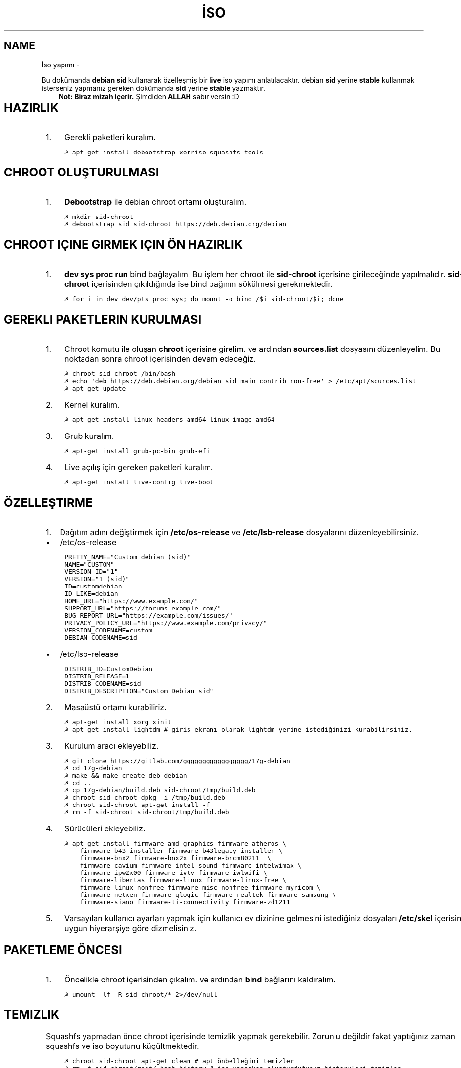 .\" Man page generated from reStructuredText.
.
.TH İSO YAPIMI  "" "" ""
.SH NAME
İso yapımı \- 
.
.nr rst2man-indent-level 0
.
.de1 rstReportMargin
\\$1 \\n[an-margin]
level \\n[rst2man-indent-level]
level margin: \\n[rst2man-indent\\n[rst2man-indent-level]]
-
\\n[rst2man-indent0]
\\n[rst2man-indent1]
\\n[rst2man-indent2]
..
.de1 INDENT
.\" .rstReportMargin pre:
. RS \\$1
. nr rst2man-indent\\n[rst2man-indent-level] \\n[an-margin]
. nr rst2man-indent-level +1
.\" .rstReportMargin post:
..
.de UNINDENT
. RE
.\" indent \\n[an-margin]
.\" old: \\n[rst2man-indent\\n[rst2man-indent-level]]
.nr rst2man-indent-level -1
.\" new: \\n[rst2man-indent\\n[rst2man-indent-level]]
.in \\n[rst2man-indent\\n[rst2man-indent-level]]u
..
.sp
Bu dokümanda \fBdebian sid\fP kullanarak özelleşmiş bir \fBlive\fP iso yapımı anlatılacaktır. debian \fBsid\fP yerine \fBstable\fP kullanmak isterseniz yapmanız gereken dokümanda \fBsid\fP yerine \fBstable\fP yazmaktır.
.INDENT 0.0
.INDENT 3.5
\fBNot: Biraz mizah içerir.\fP Şimdiden \fBALLAH\fP sabır versin :D
.UNINDENT
.UNINDENT
.TS
center;
|l|l|.
_
T{
Temel kavramlar
T}
_
T{
Terim
T}	T{
Anlamı
T}
_
T{
chroot
T}	T{
Oluşturulacak live isonun taslağıdır. içerisine \fBchroot sid\-chroot\fP komutu ile içerisine girebiliriz. çıkmak için ise \fBexit\fP komutu kullanılmalıdır.
T}
_
T{
squashfs
T}	T{
Sıkıştırılmış haldeki kök dizin dosyasıdır. Oluşturulması donanıma bağlı olarak uzun sürmektedir. \fBDebian\fP tabanlı dağıtımlarda xz formatında sıkıştırma önerilir.
T}
_
T{
iso
T}	T{
Kurulum medyası dosyasıdır. Bu dosya son üründür ve bunu yayınlayabilirsiniz.
T}
_
T{
live
T}	T{
Kurulum yapmadan çalışan sisteme \fBlive\fP adı verilir.
T}
_
.TE
.SH HAZIRLIK
.INDENT 0.0
.IP 1. 3
Gerekli paketleri kuralım.
.UNINDENT
.INDENT 0.0
.INDENT 3.5
.sp
.nf
.ft C
☭ apt\-get install debootstrap xorriso squashfs\-tools
.ft P
.fi
.UNINDENT
.UNINDENT
.SH CHROOT OLUŞTURULMASI
.INDENT 0.0
.IP 1. 3
\fBDebootstrap\fP ile debian chroot ortamı oluşturalım.
.UNINDENT
.INDENT 0.0
.INDENT 3.5
.sp
.nf
.ft C
☭ mkdir sid\-chroot
☭ debootstrap sid sid\-chroot https://deb.debian.org/debian
.ft P
.fi
.UNINDENT
.UNINDENT
.SH CHROOT IÇINE GIRMEK IÇIN ÖN HAZIRLIK
.INDENT 0.0
.IP 1. 3
\fBdev sys proc run\fP bind bağlayalım. Bu işlem her chroot ile \fBsid\-chroot\fP içerisine girileceğinde yapılmalıdır. \fBsid\-chroot\fP içerisinden çıkıldığında ise  bind bağının sökülmesi gerekmektedir.
.UNINDENT
.INDENT 0.0
.INDENT 3.5
.sp
.nf
.ft C
☭ for i in dev dev/pts proc sys; do mount \-o bind /$i sid\-chroot/$i; done
.ft P
.fi
.UNINDENT
.UNINDENT
.SH GEREKLI PAKETLERIN KURULMASI
.INDENT 0.0
.IP 1. 3
Chroot komutu ile oluşan \fBchroot\fP içerisine girelim. ve ardından \fBsources.list\fP dosyasını düzenleyelim. Bu noktadan sonra chroot içerisinden devam edeceğiz.
.UNINDENT
.INDENT 0.0
.INDENT 3.5
.sp
.nf
.ft C
☭ chroot sid\-chroot /bin/bash
☭ echo \(aqdeb https://deb.debian.org/debian sid main contrib non\-free\(aq > /etc/apt/sources.list
☭ apt\-get update
.ft P
.fi
.UNINDENT
.UNINDENT
.INDENT 0.0
.IP 2. 3
Kernel kuralım.
.UNINDENT
.INDENT 0.0
.INDENT 3.5
.sp
.nf
.ft C
☭ apt\-get install linux\-headers\-amd64 linux\-image\-amd64
.ft P
.fi
.UNINDENT
.UNINDENT
.INDENT 0.0
.IP 3. 3
Grub kuralım.
.UNINDENT
.INDENT 0.0
.INDENT 3.5
.sp
.nf
.ft C
☭ apt\-get install grub\-pc\-bin grub\-efi
.ft P
.fi
.UNINDENT
.UNINDENT
.INDENT 0.0
.IP 4. 3
Live açılış için gereken paketleri kuralım.
.UNINDENT
.INDENT 0.0
.INDENT 3.5
.sp
.nf
.ft C
☭ apt\-get install live\-config live\-boot
.ft P
.fi
.UNINDENT
.UNINDENT
.SH ÖZELLEŞTIRME
.INDENT 0.0
.IP 1. 3
Dağıtım adını değiştirmek için \fB/etc/os\-release\fP ve \fB/etc/lsb\-release\fP dosyalarını düzenleyebilirsiniz.
.UNINDENT
.INDENT 0.0
.IP \(bu 2
/etc/os\-release
.UNINDENT
.INDENT 0.0
.INDENT 3.5
.sp
.nf
.ft C
PRETTY_NAME="Custom debian (sid)"
NAME="CUSTOM"
VERSION_ID="1"
VERSION="1 (sid)"
ID=customdebian
ID_LIKE=debian
HOME_URL="https://www.example.com/"
SUPPORT_URL="https://forums.example.com/"
BUG_REPORT_URL="https://example.com/issues/"
PRIVACY_POLICY_URL="https://www.example.com/privacy/"
VERSION_CODENAME=custom
DEBIAN_CODENAME=sid
.ft P
.fi
.UNINDENT
.UNINDENT
.INDENT 0.0
.IP \(bu 2
/etc/lsb\-release
.UNINDENT
.INDENT 0.0
.INDENT 3.5
.sp
.nf
.ft C
DISTRIB_ID=CustomDebian
DISTRIB_RELEASE=1
DISTRIB_CODENAME=sid
DISTRIB_DESCRIPTION="Custom Debian sid"
.ft P
.fi
.UNINDENT
.UNINDENT
.INDENT 0.0
.IP 2. 3
Masaüstü ortamı kurabiliriz.
.UNINDENT
.INDENT 0.0
.INDENT 3.5
.sp
.nf
.ft C
☭ apt\-get install xorg xinit
☭ apt\-get install lightdm # giriş ekranı olarak lightdm yerine istediğinizi kurabilirsiniz.
.ft P
.fi
.UNINDENT
.UNINDENT
.TS
center;
|l|l|.
_
T{
Masaüstü
T}	T{
Komut
T}
_
T{
xfce
T}	T{
apt\-get install xfce4
T}
_
T{
lxde
T}	T{
apt\-get install lxde
T}
_
T{
cinnamon
T}	T{
apt\-get install cinnamon
T}
_
T{
plasma
T}	T{
apt\-get install kde\-standard
T}
_
T{
gnome
T}	T{
apt\-get install gnome\-core
T}
_
T{
mate
T}	T{
apt\-get install mate\-desktop\-environment\-core
T}
_
.TE
.INDENT 0.0
.IP 3. 3
Kurulum aracı ekleyebiliz.
.UNINDENT
.INDENT 0.0
.INDENT 3.5
.sp
.nf
.ft C
☭ git clone https://gitlab.com/ggggggggggggggggg/17g\-debian
☭ cd 17g\-debian
☭ make && make create\-deb\-debian
☭ cd ..
☭ cp 17g\-debian/build.deb sid\-chroot/tmp/build.deb
☭ chroot sid\-chroot dpkg \-i /tmp/build.deb
☭ chroot sid\-chroot apt\-get install \-f
☭ rm \-f sid\-chroot sid\-chroot/tmp/build.deb
.ft P
.fi
.UNINDENT
.UNINDENT
.INDENT 0.0
.IP 4. 3
Sürücüleri ekleyebiliz.
.UNINDENT
.INDENT 0.0
.INDENT 3.5
.sp
.nf
.ft C
☭ apt\-get install firmware\-amd\-graphics firmware\-atheros \e
    firmware\-b43\-installer firmware\-b43legacy\-installer \e
    firmware\-bnx2 firmware\-bnx2x firmware\-brcm80211  \e
    firmware\-cavium firmware\-intel\-sound firmware\-intelwimax \e
    firmware\-ipw2x00 firmware\-ivtv firmware\-iwlwifi \e
    firmware\-libertas firmware\-linux firmware\-linux\-free \e
    firmware\-linux\-nonfree firmware\-misc\-nonfree firmware\-myricom \e
    firmware\-netxen firmware\-qlogic firmware\-realtek firmware\-samsung \e
    firmware\-siano firmware\-ti\-connectivity firmware\-zd1211
.ft P
.fi
.UNINDENT
.UNINDENT
.INDENT 0.0
.IP 5. 3
Varsayılan kullanıcı ayarları yapmak için kullanıcı ev dizinine gelmesini istediğiniz dosyaları \fB/etc/skel\fP içerisine uygun hiyerarşiye göre dizmelisiniz.
.UNINDENT
.SH PAKETLEME ÖNCESI
.INDENT 0.0
.IP 1. 3
Öncelikle chroot içerisinden çıkalım. ve ardından \fBbind\fP bağlarını kaldıralım.
.UNINDENT
.INDENT 0.0
.INDENT 3.5
.sp
.nf
.ft C
☭ umount \-lf \-R sid\-chroot/* 2>/dev/null
.ft P
.fi
.UNINDENT
.UNINDENT
.SH TEMIZLIK
.sp
Squashfs yapmadan önce chroot içerisinde temizlik yapmak gerekebilir. Zorunlu değildir fakat yaptığınız zaman squashfs ve iso boyutunu küçültmektedir.
.INDENT 0.0
.INDENT 3.5
.sp
.nf
.ft C
☭ chroot sid\-chroot apt\-get clean # apt önbelleğini temizler
☭ rm \-f sid\-chroot/root/.bash_history # iso yaparken oluşturduğunuz historyleri temizler
☭ rm \-rf sid\-chroot/var/lib/apt/lists/* # index dosyalarını temizler
☭ find \-type f sid\-chroot/var/log/ | xargs rm \-f # logları siler
.ft P
.fi
.UNINDENT
.UNINDENT
.SH PAKETLEME AŞAMASI
.INDENT 0.0
.IP 1. 3
İso taslağı dizini açalım ve \fBsquashfs\fP imajı alalım. aldığımız imajı daha sonra iso taslağı içinde \fBlive\fP adında bir dizin açarak içine atalım.
.UNINDENT
.INDENT 0.0
.INDENT 3.5
.sp
.nf
.ft C
☭ mkdir isowork
☭ mksquashfs sid\-chroot filesystem.squashfs \-comp xz \-wildcards
☭ mkdir \-p isowork/live
☭ mv filesystem.squashfs isowork/live/filesystem.squashfs
.ft P
.fi
.UNINDENT
.UNINDENT
.INDENT 0.0
.IP 2. 3
Ardından \fBvmlinuz\fP ve \fBinitrd\fP dosyalarını isowork/boot içerisine atalım.
.UNINDENT
.INDENT 0.0
.INDENT 3.5
.sp
.nf
.ft C
☭ ls sid\-chroot/boot/
    config\-5.7.0\-1\-amd64  grub  initrd.img\-5.7.0\-1\-amd64  System.map\-5.7.0\-1\-amd64  vmlinuz\-5.7.0\-1\-amd64
☭ cp \-pf sid\-chroot/boot/initrd.img\-5.7.0\-1\-amd64 isowork/live/initrd.img
☭ cp \-pf sid\-chroot/boot/vmlinuz\-5.7.0\-1\-amd64 isowork/live/vmlinuz
.ft P
.fi
.UNINDENT
.UNINDENT
.INDENT 0.0
.IP 3. 3
\fBgrub.cfg\fP dosyası oluşturalım.
.UNINDENT
.INDENT 0.0
.INDENT 3.5
.sp
.nf
.ft C
☭ mkdir \-p isowork/boot/grub/
☭ echo \(aqmenuentry "Start Debian 64\-bit" \-\-class debian {\(aq > isowork/boot/grub/grub.cfg
☭ echo \(aq    linux /live/vmlinuz boot=live live\-config live\-media\-path=/live quiet splash \-\-\(aq >> isowork/boot/grub/grub.cfg
☭ echo \(aq    initrd /live/initrd.img\(aq >> isowork/boot/grub/grub.cfg
☭ echo \(aq}\(aq >> isowork/boot/grub/grub.cfg
.ft P
.fi
.UNINDENT
.UNINDENT
.INDENT 0.0
.IP 4. 3
Herşey tamamlandıktan sonra dizin yapısı şu şekilde olmalıdır. Ayrıca iso \fBisowork\fP dizini içerisine istediğiniz dosyaları ekleyebilirsiniz.
.UNINDENT
.INDENT 0.0
.INDENT 3.5
.sp
.nf
.ft C
☭ tree isowork
    iso\-work/
    ├── boot
    │   └── grub
    │       └── grub.cfg
    └── live
    ├── filesystem.squashfs
    ├── initrd.img
    └── vmlinuz
.ft P
.fi
.UNINDENT
.UNINDENT
.INDENT 0.0
.IP 5. 3
İso dosyası üretelim.
.UNINDENT
.INDENT 0.0
.INDENT 3.5
.sp
.nf
.ft C
☭ grub\-mkrescue isowork \-o debian\-live.iso
.ft P
.fi
.UNINDENT
.UNINDENT
.\" Generated by docutils manpage writer.
.
